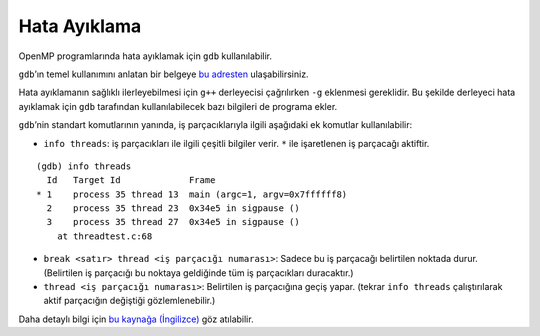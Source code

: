 Hata Ayıklama
=============

OpenMP programlarında hata ayıklamak için ``gdb`` kullanılabilir.

``gdb``\ ’ın temel kullanımını anlatan bir belgeye `bu
adresten <http://www.belgeler.org/howto/gdb-NASIL.html>`__
ulaşabilirsiniz.

Hata ayıklamanın sağlıklı ilerleyebilmesi için ``g++`` derleyecisi
çağrılırken ``-g`` eklenmesi gereklidir. Bu şekilde derleyeci hata
ayıklamak için ``gdb`` tarafından kullanılabilecek bazı bilgileri de
programa ekler.

``gdb``\ ’nin standart komutlarının yanında, iş parçacıklarıyla ilgili
aşağıdaki ek komutlar kullanılabilir:

-  ``info threads``: iş parçacıkları ile ilgili çeşitli bilgiler verir.
   ``*`` ile işaretlenen iş parçacağı aktiftir.

::

   (gdb) info threads
     Id   Target Id             Frame
   * 1    process 35 thread 13  main (argc=1, argv=0x7ffffff8)
     2    process 35 thread 23  0x34e5 in sigpause ()
     3    process 35 thread 27  0x34e5 in sigpause ()
       at threadtest.c:68

-  ``break <satır> thread <iş parçacığı numarası>``: Sadece bu iş
   parçacağı belirtilen noktada durur. (Belirtilen iş parçacığı bu
   noktaya geldiğinde tüm iş parçacıkları duracaktır.)
-  ``thread <iş parçacığı numarası>``: Belirtilen iş parçacığına geçiş
   yapar. (tekrar ``info threads`` çalıştırılarak aktif parçacığın
   değiştiği gözlemlenebilir.)

Daha detaylı bilgi için `bu kaynağa
(İngilizce) <https://sourceware.org/gdb/onlinedocs/gdb/Threads.html>`__
göz atılabilir.

